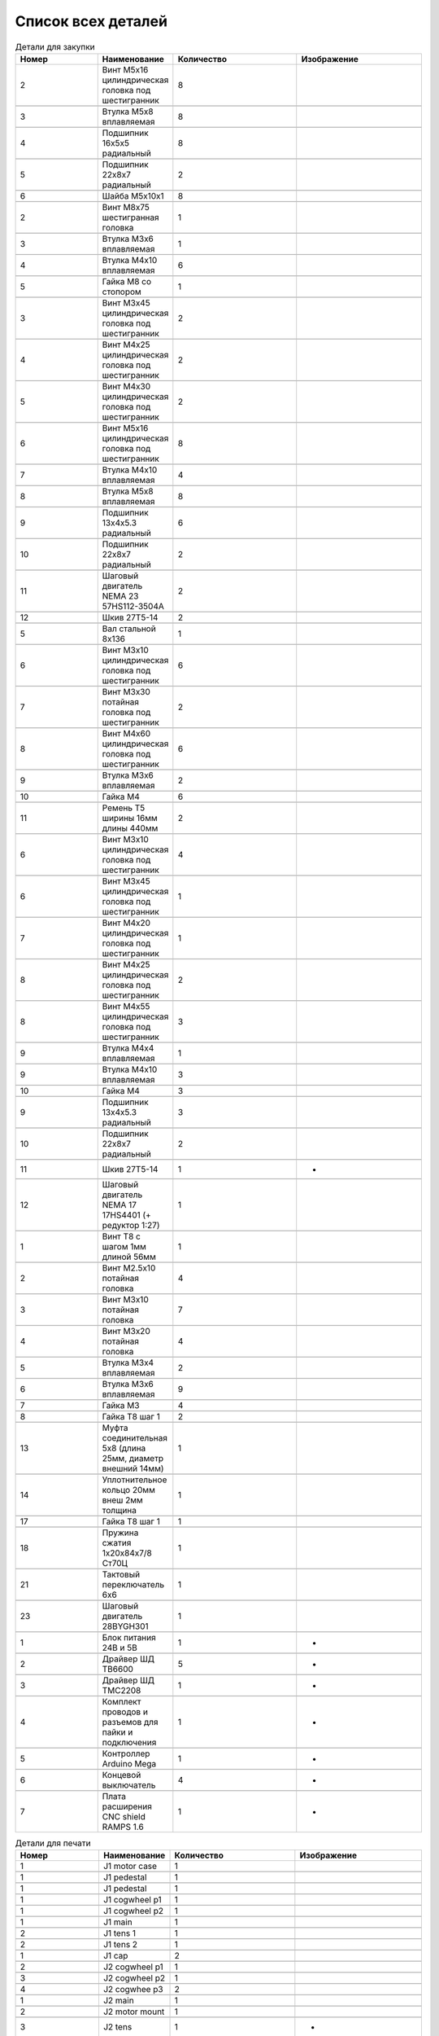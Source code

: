 Список всех деталей
=========================


.. |pic1| image:: _static/Pictures/parts_list/Р1.jpg
       :scale: 20%

.. |pic2| image:: _static/Pictures/parts_list/Р2.jpg
       :scale: 10 %

.. |pic3| image:: _static/Pictures/parts_list/Р3.jpg
       :scale: 20 %

.. |pic4| image:: _static/Pictures/parts_list/Р4.jpg
       :scale: 20 %

.. |pic5| image:: _static/Pictures/parts_list/Р5.jpg
       :scale: 20 %

.. |pic6| image:: _static/Pictures/parts_list/Р6.jpg
       :scale: 20 %

.. |pic7| image:: _static/Pictures/parts_list/Р7.jpg
       :scale: 10%

.. |pic8| image:: _static/Pictures/parts_list/Р8.jpg
       :scale: 10 %

.. |pic9| image:: _static/Pictures/parts_list/Р9.jpg
       :scale: 10 %

.. |pic10| image:: _static/Pictures/parts_list/Р10.jpg
       :scale: 9 %

.. |pic11| image:: _static/Pictures/parts_list/Р11.jpg
       :scale: 20 %

.. |pic12| image:: _static/Pictures/parts_list/Р12.jpg
       :scale: 25 %

.. |pic13| image:: _static/Pictures/parts_list/Р13.jpg
       :scale: 20 %

.. |pic14| image:: _static/Pictures/parts_list/Р14.jpg
       :scale: 15 %

.. |pic15| image:: _static/Pictures/parts_list/Р15.jpg
       :scale: 15 %

.. |pic16| image:: _static/Pictures/parts_list/Р16.jpg
       :scale: 20 %

.. |pic17| image:: _static/Pictures/parts_list/Р17.jpg
       :scale: 10 %       

.. |pic18| image:: _static/Pictures/parts_list/Р18.jpg
       :scale: 25 %

.. |pic19| image:: _static/Pictures/parts_list/Р19.jpg
       :scale: 20 %

.. |pic20| image:: _static/Pictures/parts_list/Р20.jpg
       :scale: 30 %

.. |pic21| image:: _static/Pictures/parts_list/Р21.jpg
       :scale: 20 %

.. |pic22| image:: _static/Pictures/parts_list/Р22.jpg
       :scale: 20 %

.. |pic23| image:: _static/Pictures/parts_list/Р23.jpg
       :scale: 25 %

.. |pic24| image:: _static/Pictures/parts_list/Р24.jpg
       :scale: 20 %















.. csv-table:: Детали для закупки
   :header: "Номер", "Наименование", "Количество", "Изображение"
   :widths: 20, 10, 30, 30

   2, "Винт M5x16 цилиндрическая головка под шестигранник", 8, |pic1|

   3, "Втулка М5x8 вплавляемая", 8, |pic2|

   4, "Подшипник 16x5x5 радиальный", 8, |pic3|

   5, "Подшипник 22x8x7 радиальный", 2, |pic4|

   6, "Шайба М5x10x1", 8, |pic5|

   2, "Винт М8x75 шестигранная головка", 1, |pic6|

   3, "Втулка М3x6 вплавляемая", 1, |pic7|

   4, "Втулка М4x10 вплавляемая", 6, |pic8|

   5, "Гайка М8 со стопором", 1, |pic9|

   3, "Винт М3x45 цилиндрическая головка под шестигранник", 2, |pic1|

   4, "Винт М4x25 цилиндрическая головка под шестигранник", 2, |pic1|

   5, "Винт М4x30 цилиндрическая головка под шестигранник", 2, |pic1|

   6, "Винт М5x16 цилиндрическая головка под шестигранник", 8, |pic1|

   7, "Втулка М4x10 вплавляемая", 4, |pic2|

   8, "Втулка М5x8 вплавляемая", 8, |pic2|

   9, "Подшипник 13x4x5.3 радиальный", 6, |pic3|

   10, "Подшипник 22x8x7 радиальный", 2, |pic4|

   11, "Шаговый двигатель NEMA 23 57HS112-3504A", 2, |pic10|

   12, "Шкив 27Т5-14", 2, |pic11|

   5, "Вал стальной 8x136", 1, |pic12|

   6, "Винт M3x10 цилиндрическая головка под шестигранник", 6, |pic1|

   7, "Винт M3x30 потайная головка под шестигранник", 2, |pic1|

   8, "Винт M4x60 цилиндрическая головка под шестигранник", 6, |pic1|

   9, "Втулка M3x6 вплавляемая", 2, |pic2|

   10, "Гайка М4", 6, |pic13|

   11, "Ремень Т5 ширины 16мм длины 440мм", 2, |pic14|

   6, "Винт M3x10 цилиндрическая головка под шестигранник", 4, |pic1|

   6, "Винт M3x45 цилиндрическая головка под шестигранник", 1, |pic1|

   7, "Винт M4x20 цилиндрическая головка под шестигранник", 1, |pic1|

   8, "Винт M4x25 цилиндрическая головка под шестигранник", 2, |pic1|

   8, "Винт M4x55 цилиндрическая головка под шестигранник", 3, |pic1|

   9, "Втулка M4x4 вплавляемая", 1, |pic2|

   9, "Втулка M4x10 вплавляемая", 3, |pic2|

   10, "Гайка М4", 3, |pic13|

   9, "Подшипник 13x4x5.3 радиальный", 3, |pic3|

   10, "Подшипник 22x8x7 радиальный", 2, |pic4|

   11, "Шкив 27Т5-14", 1, "-"

   12, "Шаговый двигатель NEMA 17 17HS4401 (+ редуктор 1:27)", 1, |pic15|

   1, "Винт T8 с шагом 1мм длиной 56мм", 1, |pic16|

   2, "Винт M2.5x10 потайная головка", 4, |pic17|

   3, "Винт M3x10 потайная головка", 7, |pic17|

   4, "Винт M3x20 потайная головка", 4, |pic17|

   5, "Втулка M3x4 вплавляемая", 2, |pic2|

   6, "Втулка M3x6 вплавляемая", 9, |pic2|

   7, "Гайка М3", 4, |pic13|

   8, "Гайка T8 шаг 1", 2, |pic18|

   13, "Муфта соединительная 5x8 (длина 25мм, диаметр внешний 14мм)", 1, |pic19|

   14, "Уплотнительное кольцо 20мм внеш 2мм толщина", 1, |pic20|

   17, "Гайка T8 шаг 1", 1, |pic21|

   18, "Пружина сжатия 1х20х84х7/8 Ст70Ц", 1, |pic22|

   21, "Тактовый переключатель 6х6", 1, |pic23|

   23, "Шаговый двигатель 28BYGH301", 1, |pic24|

   1, "Блок питания 24В и 5В", 1, "-"

   2, "Драйвер ШД TB6600", 5, "-"

   3, "Драйвер ШД TMC2208", 1, "-"

   4, "Комплект проводов и разъемов для пайки и подключения", 1, "-"

   5, "Контроллер Arduino Mega", 1, "-"

   6, "Концевой выключатель", 4, "-"

   7, "Плата расширения CNC shield RAMPS 1.6", 1, "-"


.. |pic25| image:: _static/Pictures/parts_list/Р25.jpg
       :scale: 20 %

.. |pic26| image:: _static/Pictures/parts_list/Р26.jpg
       :scale: 20 % 

.. |pic27| image:: _static/Pictures/parts_list/Р27.jpg
       :scale: 25 %       

.. |pic28| image:: _static/Pictures/parts_list/Р28.jpg
       :scale: 20 %

.. |pic29| image:: _static/Pictures/parts_list/Р29.jpg
       :scale: 30 %

.. |pic30| image:: _static/Pictures/parts_list/Р30.jpg
       :scale: 20 %

.. |pic31| image:: _static/Pictures/parts_list/Р31.jpg
       :scale: 30 %

.. |pic32| image:: _static/Pictures/parts_list/Р32.jpg
       :scale: 30 %

.. |pic33| image:: _static/Pictures/parts_list/Р33.jpg
       :scale: 20 %

.. |pic34| image:: _static/Pictures/parts_list/Р34.jpg
       :scale: 25 %

.. |pic35| image:: _static/Pictures/parts_list/Р35.jpg
       :scale: 25 %

.. |pic36| image:: _static/Pictures/parts_list/Р36.jpg
       :scale: 20 %

.. |pic37| image:: _static/Pictures/parts_list/Р37.jpg
       :scale: 35 %

.. |pic38| image:: _static/Pictures/parts_list/Р38.jpg
       :scale: 28 %

.. |pic39| image:: _static/Pictures/parts_list/Р39.jpg
       :scale: 33 % 

.. |pic40| image:: _static/Pictures/parts_list/Р40.jpg
       :scale: 27 % 

.. |pic41| image:: _static/Pictures/parts_list/Р41.jpg
       :scale: 27 %

.. |pic42| image:: _static/Pictures/parts_list/Р42.jpg
       :scale: 27 %

.. |pic43| image:: _static/Pictures/parts_list/Р43.jpg
       :scale: 20 %

.. |pic44| image:: _static/Pictures/parts_list/Р44.jpg
       :scale: 25 %

.. |pic45| image:: _static/Pictures/parts_list/Р45.jpg
       :scale: 30 %

.. |pic46| image:: _static/Pictures/parts_list/Р46.jpg
       :scale: 30 %

.. |pic47| image:: _static/Pictures/parts_list/Р47.jpg
       :scale: 20 %

.. |pic48| image:: _static/Pictures/parts_list/Р48.jpg
       :scale: 25 %

.. |pic49| image:: _static/Pictures/parts_list/Р49.jpg
       :scale: 25 %

.. |pic50| image:: _static/Pictures/parts_list/Р50.jpg
       :scale: 30 %

.. |pic51| image:: _static/Pictures/parts_list/Р51.jpg
       :scale: 30 %

.. |pic52| image:: _static/Pictures/parts_list/Р52.jpg
       :scale: 20 %

.. |pic53| image:: _static/Pictures/parts_list/Р53.jpg
       :scale: 30 %

.. |pic54| image:: _static/Pictures/parts_list/Р54.jpg
       :scale: 30 %

.. |pic55| image:: _static/Pictures/parts_list/Р55.jpg
       :scale: 30 %

.. |pic56| image:: _static/Pictures/parts_list/Р56.jpg
       :scale: 30 %

.. |pic57| image:: _static/Pictures/parts_list/Р57.jpg
       :scale: 30 %

.. |pic58| image:: _static/Pictures/parts_list/Р58.jpg
       :scale: 30 %

.. |pic59| image:: _static/Pictures/parts_list/Р59.jpg
       :scale: 30 %







.. csv-table:: Детали для печати
   :header: "Номер", "Наименование", "Количество", "Изображение"
   :widths: 20, 10, 30, 30

   1, "J1 motor case", 1, |pic25|

   1, "J1 pedestal", 1, |pic26|

   1, "J1 pedestal", 1, |pic27|

   1, "J1 cogwheel p1", 1, |pic28|

   1, "J1 cogwheel p2", 1, |pic29|

   1, "J1 main", 1, |pic30|

   2, "J1 tens 1", 1, |pic31|

   2, "J1 tens 2", 1, |pic32|

   1, "J1 cap", 2, |pic33|

   2, "J2 cogwheel p1", 1, |pic34|

   3, "J2 cogwheel p2", 1, |pic35|

   4, "J2 cogwhee p3", 2, |pic36|

   1, "J2 main", 1, |pic37|

   2, "J2 motor mount", 1, |pic38|

   3, "J2 tens", 1, "-"

   3, "J2 cap", 1, |pic39|

   3, "J3 main p1", 1, |pic40|

   3, "J3 main p2", 1, |pic41|

   3, "J3 p3", 1, |pic42|

   3, "J3 fxnear 1", 1, |pic43|

   3, "J3 fxnear 2", 1, |pic44|

   3, "J3 cap", 1, |pic45|

   3, "J3Tens", 1, |pic46|

   3, "J4 p1", 1, |pic47|

   3, "J4 p1", 1, |pic48|

   3, "J4 p3", 1, |pic49|

   9, "Держатель поршня", 1, |pic50|

   10, "Корпус двигателя", 1, |pic51|

   11, "Крышка", 1, |pic52|

   12, "J2 motor mount", 1, |pic53|

   15, "Поршень", 1, |pic54|

   16, "Поршневой цилиндр", 1, |pic55|

   19, "Сбрасыватель", 1, |pic56|

   20, "Соединитель", 1, |pic57|

   22, "Толкатель поршня", 1, |pic58|

   24, "Щит сбрасывателя", 1, |pic59|